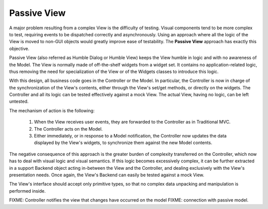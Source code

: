 Passive View
------------

A major problem resulting from a complex View is the difficulty of testing.
Visual components tend to be more complex to test, requiring events to be
dispatched correctly and asynchronously. Using an approach where all the logic
of the View is moved to non-GUI objects would greatly improve ease of
testability. The **Passive View** approach has exactly this objective.

Passive View (also referred as Humble Dialog or Humble View) keeps the
View humble in logic and with no awareness of the Model. 
The View is normally made of off-the-shelf widgets from a widget set.
It contains no application-related logic, thus removing the need for
specialization of the View or of the Widgets classes to introduce this logic. 

With this design, all business code goes in the Controller or the Model.
In particular, the Controller is now in charge of the synchronization 
of the View's contents, either through the View's set/get methods, or 
directly on the widgets. The Controller and all its logic can be tested
effectively against a mock View. The actual View, having no logic, can be 
left untested.

The mechanism of action is the following:

    #. When the View receives user events, they are forwarded to the Controller
       as in Traditional MVC.
    #. The Controller acts on the Model.
    #. Either immediately, or in response to a Model notification, the
       Controller now updates the data displayed by the View's widgets,
       to synchronize them against the new Model contents.


The negative consequence of this approach is the greater burden of complexity
transferred on the Controller, which now has to deal with visual logic and
visual semantics. If this logic becomes excessively complex, it can be
further extracted in a support Backend object acting in-between the View
and the Controller, and dealing exclusively with the View's presentation needs.
Once again, the View's Backend can easily be tested against a mock View.

The View's interface should accept only primitive types, so that no
complex data unpacking and manipulation is performed inside.


FIXME: Controller notifies the view that changes have occurred on the model
FIXME: connection with passive model.

